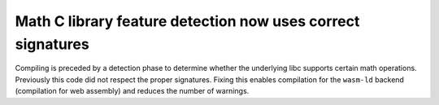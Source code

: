Math C library feature detection now uses correct signatures
------------------------------------------------------------
Compiling is preceded by a detection phase to determine whether the
underlying libc supports certain math operations. Previously this code
did not respect the proper signatures. Fixing this enables compilation
for the ``wasm-ld`` backend (compilation for web assembly) and reduces
the number of warnings.
